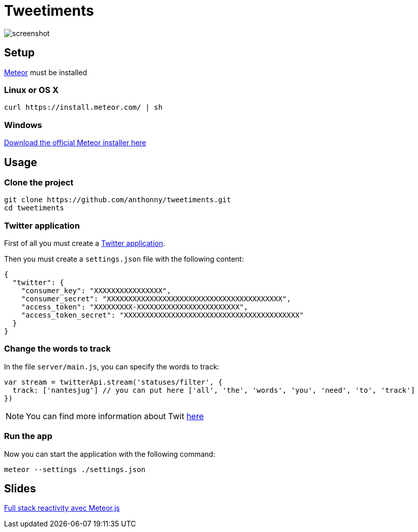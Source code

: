= Tweetiments

image::screenshot.png[]

== Setup

http://meteor.com[Meteor] must be installed

=== Linux or OS X
[source, shell]
----
curl https://install.meteor.com/ | sh
----

=== Windows
https://install.meteor.com/windows[Download the official Meteor installer here]

== Usage

=== Clone the project

[source, shell]
----
git clone https://github.com/anthonny/tweetiments.git
cd tweetiments
----

=== Twitter application

First of all you must create a https://apps.twitter.com/[Twitter application].

Then you must create a `settings.json` file with the following content:

[source, json]
----
{
  "twitter": {
    "consumer_key": "XXXXXXXXXXXXXXXX",
    "consumer_secret": "XXXXXXXXXXXXXXXXXXXXXXXXXXXXXXXXXXXXXXXXX",
    "access_token": "XXXXXXXXX-XXXXXXXXXXXXXXXXXXXXXXXX",
    "access_token_secret": "XXXXXXXXXXXXXXXXXXXXXXXXXXXXXXXXXXXXXXXXX"
  }
}
----

=== Change the words to track
In the file `server/main.js`, you can specify the words to track:

[source, javascript]
----
var stream = twitterApi.stream('statuses/filter', {
  track: ['nantesjug'] // you can put here ['all', 'the', 'words', 'you', 'need', 'to', 'track']
})
----

NOTE: You can find more information about Twit https://github.com/ttezel/twit[here]

=== Run the app
Now you can start the application with the following command:

[source, shell]
----
meteor --settings ./settings.json
----

== Slides

http://anthonny.github.io/decks/full-stack-reactivity-avec-meteorjs/[Full stack reactivity avec Meteor.js]
